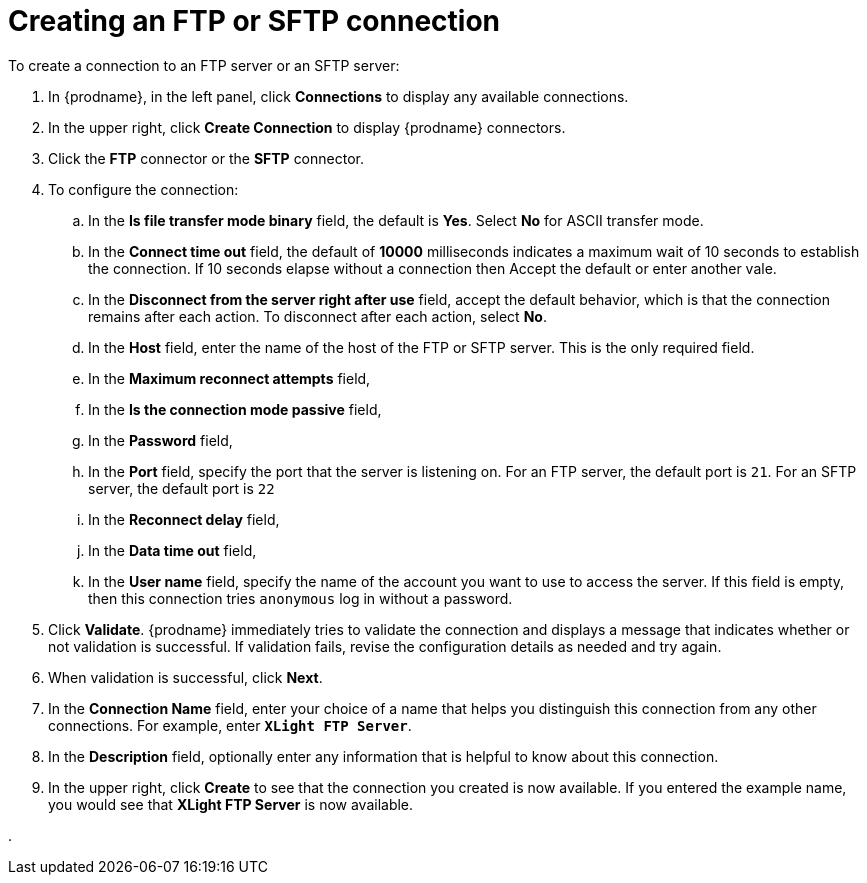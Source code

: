 [id='creating-ftp-connections']
= Creating an FTP or SFTP connection

To create a connection to an FTP server or an SFTP server:

. In {prodname}, in the left panel, click *Connections* to
display any available connections.
. In the upper right, click *Create Connection* to display
{prodname} connectors.
. Click the *FTP* connector or the *SFTP* connector. 
. To configure the connection: 
.. In the *Is file transfer mode binary* field, the default is *Yes*. 
Select *No* for ASCII transfer mode.
.. In the *Connect time out* field, the default of *10000* milliseconds
indicates a maximum wait of 10 seconds to establish 
the connection. If 10 seconds elapse without a connection then
Accept the default or enter another vale. 
.. In the *Disconnect from the server right after use* field, accept the
default behavior, which is that the connection remains after each
action. To disconnect after each action, select *No*. 
.. In the *Host* field, enter the name of the host of the FTP or SFTP
server. This is the only required field. 
.. In the *Maximum reconnect attempts* field, 
.. In the *Is the connection mode passive* field, 
.. In the *Password* field, 
.. In the *Port* field, specify the port that the server is listening on. 
For an FTP server, the default port is `21`. For an SFTP server, the
default port is `22`
.. In the *Reconnect delay* field, 
.. In the *Data time out* field, 
.. In the *User name* field, specify the name of the account you want to 
use to access the server. If this field is empty, then this connection
tries `anonymous` log in without a password. 

. Click *Validate*. {prodname} immediately tries to validate the
connection and displays a message that indicates whether or not
validation is successful. If validation fails, revise the configuration
details as needed and try again.
. When validation is successful, click *Next*.
. In the *Connection Name* field, enter your choice of a name that
helps you distinguish this connection from any other connections.
For example, enter `*XLight FTP Server*`.
. In the *Description* field, optionally enter any information that
is helpful to know about this connection.
. In the upper right, click *Create* to see that the connection you
created is now available. If you entered the example name, you would
see that *XLight FTP Server* is now available.

.
